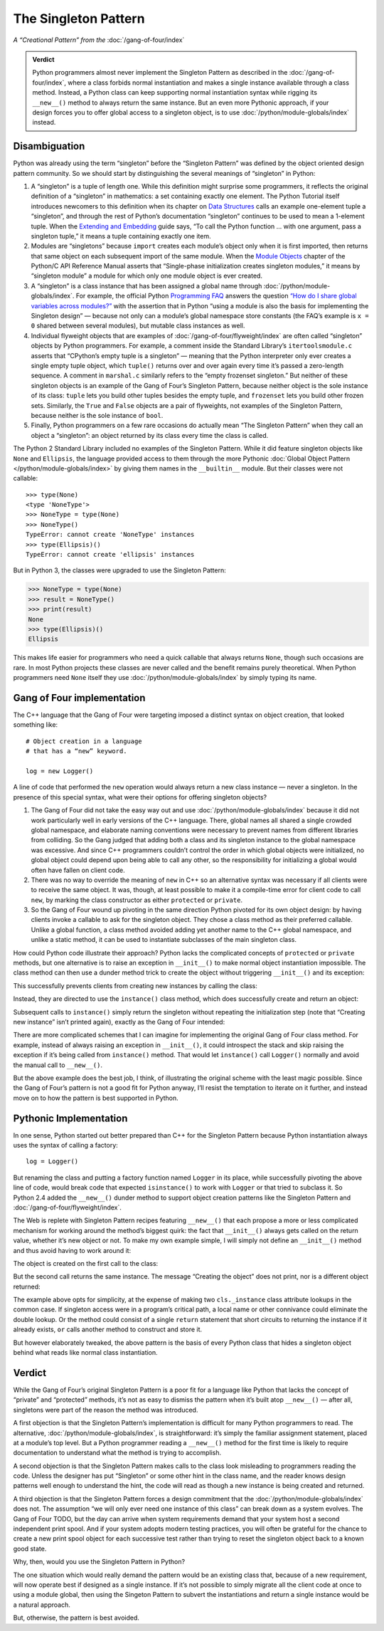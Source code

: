 
=======================
 The Singleton Pattern
=======================

.. TODO add to Global Object that the Python FAQ calls it a singleton object
   https://docs.python.org/3/faq/programming.html#how-do-i-share-global-variables-across-modules

*A “Creational Pattern” from the* :doc:`/gang-of-four/index`

.. admonition:: Verdict

   Python programmers almost never implement the Singleton Pattern
   as described in the :doc:`/gang-of-four/index`,
   where a class forbids normal instantiation
   and makes a single instance available through a class method.
   Instead, a Python class can keep supporting normal instantiation syntax
   while rigging its ``__new__()`` method to always return the same instance.
   But an even more Pythonic approach,
   if your design forces you to offer global access to a singleton object,
   is to use :doc:`/python/module-globals/index` instead.

Disambiguation
==============

Python was already using the term “singleton”
before the “Singleton Pattern” was defined by
the object oriented design pattern community.
So we should start by distinguishing the several meanings
of “singleton” in Python:

1. A “singleton” is a tuple of length one.
   While this definition might surprise some programmers,
   it reflects the original definition of a “singleton” in mathematics:
   a set containing exactly one element.
   The Python Tutorial itself introduces newcomers to this definition
   when its chapter on `Data Structures
   <https://docs.python.org/3/tutorial/datastructures.html>`_
   calls an example one-element tuple a “singleton”,
   and through the rest of Python’s documentation
   “singleton” continues to be used to mean a 1-element tuple.
   When the `Extending and Embedding <https://docs.python.org/3/extending/extending.html#calling-python-functions-from-c>`_
   guide says,
   “To call the Python function … with one argument,
   pass a singleton tuple,”
   it means a tuple containing exactly one item.

2. Modules are “singletons”
   because ``import`` creates each module’s object
   only when it is first imported,
   then returns that same object on each subsequent import of the same module.
   When the `Module Objects <https://docs.python.org/3/c-api/module.html>`_
   chapter of the Python/C API Reference Manual
   asserts that “Single-phase initialization creates singleton modules,”
   it means by “singleton module” a module
   for which only one module object is ever created.

3. A “singleton” is a class instance that has been assigned a global name
   through :doc:`/python/module-globals/index`.
   For example, the official Python
   `Programming FAQ <https://docs.python.org/3/faq/programming.html>`_
   answers the question
   `“How do I share global variables across modules?”
   <https://docs.python.org/3/faq/programming.html#how-do-i-share-global-variables-across-modules>`_
   with the assertion that in Python
   “using a module is also the basis for implementing the Singleton design” —
   because not only can a module’s global namespace store constants
   (the FAQ’s example is ``x = 0`` shared between several modules),
   but mutable class instances as well.

4. Individual flyweight objects
   that are examples of :doc:`/gang-of-four/flyweight/index`
   are often called “singleton” objects by Python programmers.
   For example, a comment inside the Standard Library’s ``itertoolsmodule.c``
   asserts that “CPython’s empty tuple is a singleton” —
   meaning that the Python interpreter
   only ever creates a single empty tuple object,
   which ``tuple()`` returns over and over again
   every time it’s passed a zero-length sequence.
   A comment in ``marshal.c`` similarly refers
   to the “empty frozenset singleton.”
   But neither of these singleton objects
   is an example of the Gang of Four’s Singleton Pattern,
   because neither object is the sole instance of its class:
   ``tuple`` lets you build other tuples besides the empty tuple,
   and ``frozenset`` lets you build other frozen sets.
   Similarly, the ``True`` and ``False`` objects are a pair of flyweights,
   not examples of the Singleton Pattern,
   because neither is the sole instance of ``bool``.

5. Finally, Python programmers on a few rare occasions
   do actually mean “The Singleton Pattern”
   when they call an object a “singleton”:
   an object returned by its class
   every time the class is called.

The Python 2 Standard Library included no examples of the Singleton Pattern.
While it did feature singleton objects like ``None`` and ``Ellipsis``,
the language provided access to them through the more Pythonic
:doc:`Global Object Pattern </python/module-globals/index>`
by giving them names in the ``__builtin__`` module.
But their classes were not callable:

::

    >>> type(None)
    <type 'NoneType'>
    >>> NoneType = type(None)
    >>> NoneType()
    TypeError: cannot create 'NoneType' instances
    >>> type(Ellipsis)()
    TypeError: cannot create 'ellipsis' instances

But in Python 3, the classes were upgraded to use the Singleton Pattern:

>>> NoneType = type(None)
>>> result = NoneType()
>>> print(result)
None
>>> type(Ellipsis)()
Ellipsis

This makes life easier for programmers
who need a quick callable that always returns ``None``,
though such occasions are rare.
In most Python projects these classes are never called
and the benefit remains purely theoretical.
When Python programmers need ``None`` itself
they use :doc:`/python/module-globals/index`
by simply typing its name.

Gang of Four implementation
===========================

The C++ language that the Gang of Four were targeting
imposed a distinct syntax on object creation,
that looked something like::

    # Object creation in a language
    # that has a “new” keyword.

    log = new Logger()

A line of code that performed the ``new`` operation
would always return a new class instance —
never a singleton.
In the presence of this special syntax,
what were their options for offering singleton objects?

1. The Gang of Four did not take the easy way out
   and use :doc:`/python/module-globals/index`
   because it did not work particularly well
   in early versions of the C++ language.
   There, global names all shared a single crowded global namespace,
   and elaborate naming conventions were necessary
   to prevent names from different libraries from colliding.
   So the Gang judged that adding both a class and its singleton instance
   to the global namespace was excessive.
   And since C++ programmers couldn’t control the order
   in which global objects were initialized,
   no global object could depend upon being able to call any other,
   so the responsibility for initializing a global
   would often have fallen on client code.

2. There was no way to override the meaning of ``new`` in C++
   so an alternative syntax was necessary
   if all clients were to receive the same object.
   It was, though, at least possible to make it a compile-time error
   for client code to call ``new``,
   by marking the class constructor as either ``protected`` or ``private``.

3. So the Gang of Four wound up pivoting
   in the same direction Python pivoted for its own object design:
   by having clients invoke a callable to ask for the singleton object.
   They chose a class method as their preferred callable.
   Unlike a global function,
   a class method avoided adding yet another name to the C++ global namespace,
   and unlike a static method,
   it can be used to instantiate subclasses of the main singleton class.

How could Python code illustrate their approach?
Python lacks the complicated concepts of ``protected`` or ``private`` methods,
but one alternative is to raise an exception in ``__init__()``
to make normal object instantiation impossible.
The class method can then use a dunder method trick
to create the object without triggering ``__init__()`` and its exception:

.. testcode::

    # What the Gang of Four’s original Singleton Pattern
    # might look like in Python.

    class Logger(object):
        _instance = None

        def __init__(self):
            raise RuntimeError('Call instance() instead')

        @classmethod
        def instance(cls):
            if cls._instance is None:
                print('Creating new instance')
                cls._instance = cls.__new__(cls)
                # Put any initialization here.
            return cls._instance

.. testcode::
   :hide:

   def fake_repr(self):
       return '<Logger object at 0x7f0ff5e7c080>'

   Logger.__repr__ = fake_repr

This successfully prevents clients
from creating new instances by calling the class:

.. testcode::

    log = Logger()

.. testoutput::

    Traceback (most recent call last):
      ...
    RuntimeError: Call instance() instead

Instead, they are directed to use the ``instance()`` class method,
which does successfully create and return an object:

.. testcode::

    log1 = Logger.instance()
    print(log1)

.. testoutput::

    Creating new instance
    <Logger object at 0x7f0ff5e7c080>

Subsequent calls to ``instance()`` simply return the singleton
without repeating the initialization step
(note that “Creating new instance” isn’t printed again),
exactly as the Gang of Four intended:

.. testcode::

    log2 = Logger.instance()
    print(log2)
    print('Are they the same object?', log1 is log2)

.. testoutput::

    <Logger object at 0x7f0ff5e7c080>
    Are they the same object? True

There are more complicated schemes that I can imagine
for implementing the original Gang of Four class method.
For example, instead of always raising an exception in ``__init__()``,
it could introspect the stack and skip raising the exception
if it’s being called from ``instance()`` method.
That would let ``instance()`` call ``Logger()`` normally
and avoid the manual call to ``__new__()``.

But the above example does the best job, I think,
of illustrating the original scheme with the least magic possible.
Since the Gang of Four’s pattern is not a good fit for Python anyway,
I’ll resist the temptation to iterate on it further,
and instead move on to how the pattern is best supported in Python.

Pythonic Implementation
=======================

In one sense,
Python started out better prepared than C++ for the Singleton Pattern
because Python instantiation always uses the syntax of calling a factory::

    log = Logger()

But renaming the class
and putting a factory function named ``Logger`` in its place,
while successfully pivoting the above line of code,
would break code that expected ``isinstance()`` to work with ``Logger``
or that tried to subclass it.
So Python 2.4 added the ``__new__()`` dunder method
to support object creation patterns
like the Singleton Pattern and :doc:`/gang-of-four/flyweight/index`.

The Web is replete with Singleton Pattern recipes featuring ``__new__()``
that each propose a more or less complicated mechanism
for working around the method’s biggest quirk:
the fact that ``__init__()`` always gets called on the return value,
whether it’s new object or not.
To make my own example simple,
I will simply not define an ``__init__()`` method
and thus avoid having to work around it:

.. testcode::

    class Logger(object):
        _instance = None

        def __new__(cls):
            if cls._instance is None:
                print('Creating the object')
                cls._instance = super(Logger, cls).__new__(cls)
                # Put any initialization here.
            return cls._instance

.. testcode::
   :hide:

   def fake_repr(self):
       return '<Logger object at 0x7fa8e9cf7f60>'

   Logger.__repr__ = fake_repr

The object is created on the first call to the class:

.. testcode::

    log1 = Logger()
    print(log1)

.. testoutput::

    Creating the object
    <Logger object at 0x7fa8e9cf7f60>

But the second call returns the same instance.
The message “Creating the object” does not print,
nor is a different object returned:

.. testcode::

    log2 = Logger()
    print(log2)
    print('Are they the same object?', log1 is log2)

.. testoutput::

    <Logger object at 0x7fa8e9cf7f60>
    Are they the same object? True

The example above opts for simplicity,
at the expense of making two ``cls._instance`` class attribute lookups
in the common case.
If singleton access were in a program’s critical path,
a local name or other connivance could eliminate the double lookup.
Or the method could consist of a single ``return`` statement
that short circuits to returning the instance if it already exists,
``or`` calls another method to construct and store it.

But however elaborately tweaked,
the above pattern is the basis of every Python class
that hides a singleton object
behind what reads like normal class instantiation.

Verdict
=======

While the Gang of Four’s original Singleton Pattern is a poor fit
for a language like Python
that lacks the concept of “private” and “protected” methods,
it’s not as easy to dismiss the pattern when it’s built atop ``__new__()`` —
after all, singletons were part of the reason the method was introduced.

A first objection is that the Singleton Pattern’s implementation
is difficult for many Python programmers to read.
The alternative, :doc:`/python/module-globals/index`,
is straightforward:
it’s simply the familiar assignment statement,
placed at a module’s top level.
But a Python programmer reading a ``__new__()`` method for the first time
is likely to require documentation
to understand what the method is trying to accomplish.

A second objection is that the Singleton Pattern
makes calls to the class look
misleading to programmers reading the code.
Unless the designer has put “Singleton”
or some other hint in the class name,
and the reader knows design patterns well enough to understand the hint,
the code will read as though a new instance is being created and returned.

A third objection is that the Singleton Pattern forces a design commitment
that the :doc:`/python/module-globals/index` does not.
The assumption “we will only ever need one instance of this class”
can break down as a system evolves.
The Gang of Four TODO,
but the day can arrive when system requirements
demand that your system host a second independent print spool.
And if your system adopts modern testing practices,
you will often be grateful for the chance to create
a new print spool object
for each successive test
rather than trying to reset the singleton object
back to a known good state.

Why, then, would you use the Singleton Pattern in Python?

The one situation which would really demand the pattern
would be an existing class that,
because of a new requirement,
will now operate best if designed as a single instance.
If it’s not possible to simply migrate all the client code at once
to using a module global,
then using the Singeton Pattern to subvert the instantiations
and return a single instance would be a natural approach.

But, otherwise, the pattern is best avoided.

.. See also

   Lib/pydoc_data/topics.py
   Doc/library/marshal.rst:46:singletons :const:`None`, and :exc:`StopIteration` can also be
   Doc/c-api/module.rst:258:singletons: if the *sys.modules* entry is removed and the module is re-imported,
   Doc/library/enum.rst:1026:The most interesting thing about Enum members is that they are singletons.

